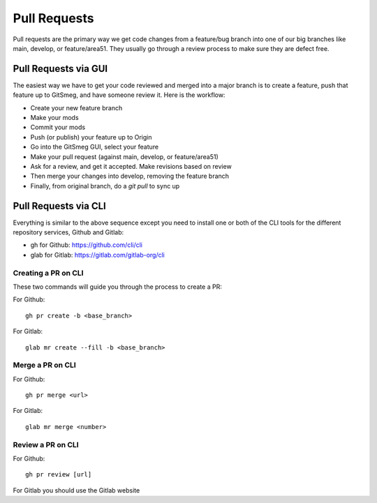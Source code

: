 ===============
Pull Requests
===============

Pull requests are the primary way we get code changes from a feature/bug branch into
one of our big branches like main, develop, or feature/area51. They usually go
through a review process to make sure they are defect free.

Pull Requests via GUI
========================

The easiest way we have to get your code reviewed and merged into a major branch
is to create a feature, push that feature up to GitSmeg, and have someone review
it. Here is the workflow:

* Create your new feature branch
* Make your mods
* Commit your mods
* Push (or publish) your feature up to Origin
* Go into the GitSmeg GUI, select your feature
* Make your pull request (against main, develop, or feature/area51)
* Ask for a review, and get it accepted. Make revisions based on review
* Then merge your changes into develop, removing the feature branch
* Finally, from original branch, do a *git pull* to sync up

Pull Requests via CLI
==========================

Everything is similar to the above sequence except you need to install one or
both of the CLI tools for the different repository services, Github and Gitlab:

* gh for Github: https://github.com/cli/cli
* glab for Gitlab: https://gitlab.com/gitlab-org/cli

Creating a PR on CLI
---------------------
These two commands will guide you through the process to create a PR:

For Github::

   gh pr create -b <base_branch>

For Gitlab::

   glab mr create --fill -b <base_branch>

Merge a PR on CLI
-------------------

For Github::

   gh pr merge <url>

For Gitlab::

   glab mr merge <number>

Review a PR on CLI
----------------------

For Github::

   gh pr review [url]

For Gitlab you should use the Gitlab website


